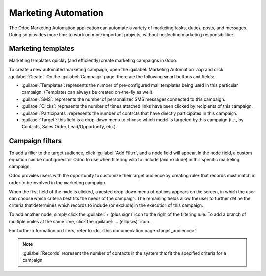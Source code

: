 ====================
Marketing Automation
====================

The Odoo Marketing Automation application can automate a variety of marketing tasks, duties, posts, 
and messages. Doing so provides more time to work on more important projects, without neglecting
marketing responsibilities.

Marketing templates
===================

Marketing templates quickly (and efficiently) create marketing campaigns in Odoo.

.. image:: first_campaign/marketing-template-sample.png
   :align: center
   :alt: A typical marketing template sample.

To create a new automated marketing campaign, open the :guilabel:`Marketing Automation` app and 
click :guilabel:`Create`. On the :guilabel:`Campaign` page, there are the following smart buttons 
and fields:

- :guilabel:`Templates`: represents the number of pre-configured mail templates being used in this
  particular campaign. (Templates can always be created on-the-fly as well).
- :guilabel:`SMS`: represents the number of personalized SMS messages connected to this campaign.
- :guilabel:`Clicks`: represents the number of times attached links have been clicked by recipients
  of this campaign.
- :guilabel:`Participants`: represents the number of contacts that have directly participated in
  this campaign.
- :guilabel:`Target`: this field is a drop-down menu to choose which model is targeted by this
  campaign (i.e., by Contacts, Sales Order, Lead/Opportunity, etc.).

Campaign filters
================

To add a filter to the target audience, click :guilabel:`Add Filter`, and a node field will
appear. In the node field, a custom equation can be configured for Odoo to use when filtering who 
to include (and exclude) in this specific marketing campaign. 

.. image:: first_campaign/filter-node.png
   :align: center
   :alt: A filter node in Odoo Marketing Automation.

Odoo provides users with the opportunity to customize their target audience by creating rules that
records must match in order to be involved in the marketing campaign.

When the first field of the node is clicked, a nested drop-down menu of options appears on the
screen, in which the user can choose which criteria best fits the needs of the campaign. The
remaining fields allow the user to further define the criteria that determines which records to
include (or exclude) in the execution of this campaign.

To add another node, simply click the :guilabel:`+ (plus sign)` icon to the right of the filtering 
rule. To add a branch of multiple nodes at the same time, click the :guilabel:`... (ellipses)` 
icon.

For further information on filters, refer to :doc:`this documentation page <target_audience>`.

.. note::
   :guilabel:`Records` represent the number of contacts in the system that fit the specified
   criteria for a campaign.
   
.. seealso::
   - :doc:`testing_running`
   - :doc:`workflow_activities`